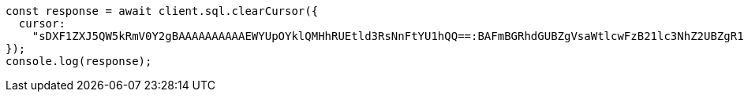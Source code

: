// This file is autogenerated, DO NOT EDIT
// Use `node scripts/generate-docs-examples.js` to generate the docs examples

[source, js]
----
const response = await client.sql.clearCursor({
  cursor:
    "sDXF1ZXJ5QW5kRmV0Y2gBAAAAAAAAAAEWYUpOYklQMHhRUEtld3RsNnFtYU1hQQ==:BAFmBGRhdGUBZgVsaWtlcwFzB21lc3NhZ2UBZgR1c2Vy9f///w8=",
});
console.log(response);
----
